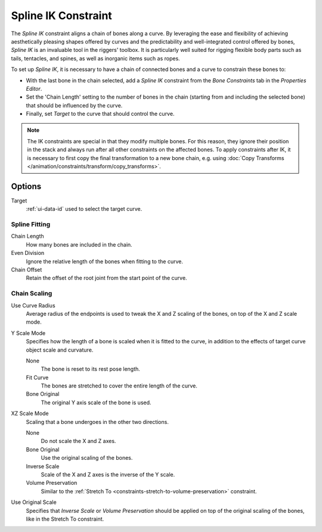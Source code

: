 .. _bpy.types.SplineIKConstraint:

********************
Spline IK Constraint
********************

The *Spline IK* constraint aligns a chain of bones along a curve.
By leveraging the ease and flexibility of achieving aesthetically
pleasing shapes offered by curves and the predictability and well-integrated
control offered by bones, *Spline IK* is an invaluable tool in the riggers' toolbox.
It is particularly well suited for rigging flexible body parts such as tails, tentacles,
and spines, as well as inorganic items such as ropes.

To set up *Spline IK*, it is necessary to have a chain of
connected bones and a curve to constrain these bones to:

- With the last bone in the chain selected,
  add a *Spline IK* constraint from the *Bone Constraints* tab in the *Properties Editor*.
- Set the 'Chain Length' setting to the number of bones in the chain
  (starting from and including the selected bone)
  that should be influenced by the curve.
- Finally, set *Target* to the curve that should control the curve.

.. note::

   The IK constraints are special in that they modify multiple bones.
   For this reason, they ignore their position in the stack and always run after
   all other constraints on the affected bones. To apply constraints after IK,
   it is necessary to first copy the final transformation to a new bone chain,
   e.g. using :doc:`Copy Transforms </animation/constraints/transform/copy_transforms>`.


Options
=======

.. TODO2.8 .. figure:: /images/rigging_constraints_tracking_spline-ik_panel.png

.. TODO2.8    Spline IK panel.

Target
   :ref:`ui-data-id` used to select the target curve.


Spline Fitting
--------------

Chain Length
   How many bones are included in the chain.
Even Division
   Ignore the relative length of the bones when fitting to the curve.
Chain Offset
   Retain the offset of the root joint from the start point of the curve.


Chain Scaling
-------------

Use Curve Radius
   Average radius of the endpoints is used to tweak the X and Z
   scaling of the bones, on top of the X and Z scale mode.
Y Scale Mode
   Specifies how the length of a bone is scaled when it is fitted to the curve,
   in addition to the effects of target curve object scale and curvature.

   None
      The bone is reset to its rest pose length.
   Fit Curve
      The bones are stretched to cover the entire length of the curve.
   Bone Original
      The original Y axis scale of the bone is used.
XZ Scale Mode
   Scaling that a bone undergoes in the other two directions.

   None
      Do not scale the X and Z axes.
   Bone Original
      Use the original scaling of the bones.
   Inverse Scale
      Scale of the X and Z axes is the inverse of the Y scale.
   Volume Preservation
      Similar to the :ref:`Stretch To <constraints-stretch-to-volume-preservation>` constraint.
Use Original Scale
   Specifies that *Inverse Scale* or *Volume Preservation* should be applied on top of
   the original scaling of the bones, like in the Stretch To constraint.

.. seealso::

   This subject is seen in-depth in the
   :doc:`Armature Posing section </animation/armatures/posing/bone_constraints/inverse_kinematics/spline_ik>`.

.. vimeo:: 171282278
